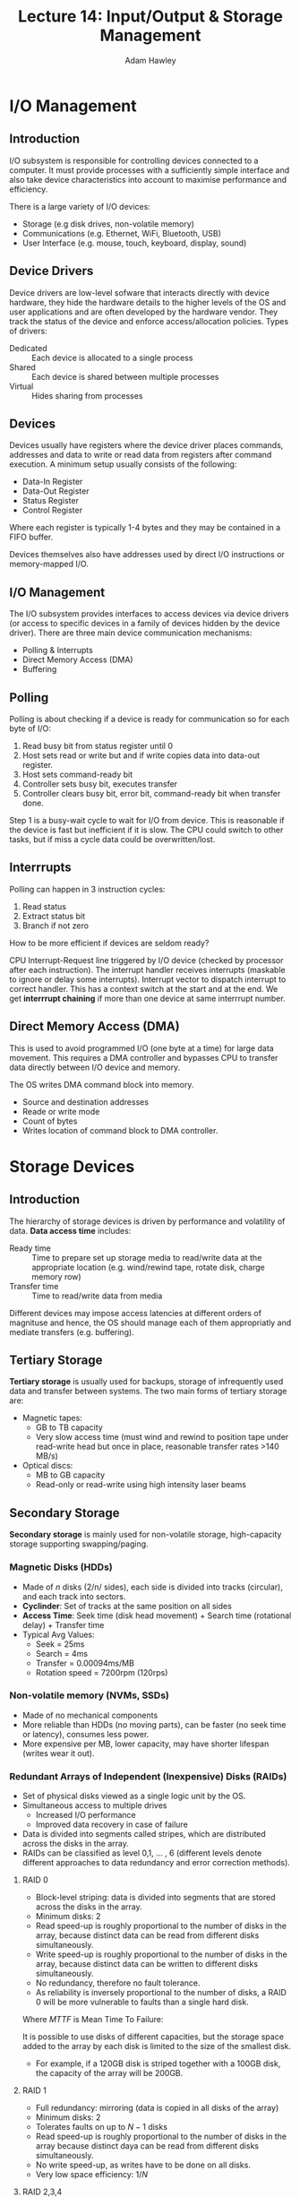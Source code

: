 #+TITLE: Lecture 14: Input/Output & Storage Management
#+AUTHOR: Adam Hawley

* I/O Management
** Introduction
I/O subsystem is responsible for controlling devices connected to a computer.
It must provide processes with a sufficiently simple interface and also take device characteristics into account to maximise performance and efficiency.

There is a large variety of I/O devices:
- Storage (e.g disk drives, non-volatile memory)
- Communications (e.g. Ethernet, WiFi, Bluetooth, USB)
- User Interface (e.g. mouse, touch, keyboard, display, sound)

** Device Drivers
Device drivers are low-level sofware that interacts directly with device hardware, they hide the hardware details to the higher levels of the OS and user applications and are often developed by the hardware vendor.
They track the status of the device and enforce access/allocation policies.
Types of drivers:
- Dedicated :: Each device is allocated to a single process
- Shared :: Each device is shared between multiple processes
- Virtual :: Hides sharing from processes
** Devices
Devices usually have registers where the device driver places commands, addresses and data to write or read data from registers after command execution.
A minimum setup usually consists of the following:
- Data-In Register
- Data-Out Register
- Status Register
- Control Register
Where each register is typically 1-4 bytes and they may be contained in a FIFO buffer.

Devices themselves also have addresses used by direct I/O instructions or memory-mapped I/O.

** I/O Management
The I/O subsystem provides interfaces to access devices via device drivers (or access to specific devices in a family of devices hidden by the device driver).
There are three main device communication mechanisms:
- Polling & Interrupts
- Direct Memory Access (DMA)
- Buffering

** Polling
Polling is about checking if a device is ready for communication so for each byte of I/O:
1. Read busy bit from status register until 0
2. Host sets read or write but and if write copies data into data-out register.
3. Host sets command-ready bit
4. Controller sets busy bit, executes transfer
5. Controller clears busy bit, error bit, command-ready bit when transfer done.
Step 1 is a busy-wait cycle to wait for I/O from device.
This is reasonable if the device is fast but inefficient if it is slow.
The CPU could switch to other tasks, but if miss a cycle data could be overwritten/lost.

** Interrrupts
Polling can happen in 3 instruction cycles:
1. Read status
2. Extract status bit
3. Branch if not zero
How to be more efficient if devices are seldom ready?

CPU Interrupt-Request line triggered by I/O device (checked by processor after each instruction).
The interrupt handler receives interrupts (maskable to ignore or delay some interrupts).
Interrupt vector to dispatch interrupt to correct handler.
This has a context switch at the start and at the end.
We get *interrrupt chaining* if more than one device at same interrrupt number.

** Direct Memory Access (DMA)
This is used to avoid programmed I/O (one byte at a time) for large data movement.
This requires a DMA controller and bypasses CPU to transfer data directly between I/O device and memory.

The OS writes DMA command block into memory.
- Source and destination addresses
- Reade or write mode
- Count of bytes
- Writes location of command block to DMA controller.

* Storage Devices
** Introduction
The hierarchy of storage devices is driven by performance and volatility of data.
*Data access time* includes:
- Ready time :: Time to prepare set up storage media to read/write data at the appropriate location (e.g. wind/rewind tape, rotate disk, charge memory row)
- Transfer time ::  Time to read/write data from media
Different devices may impose access latencies at different orders of magnituse and hence, the OS should manage each of them appropriatly and mediate transfers (e.g. buffering).
** Tertiary Storage
*Tertiary storage* is usually used for backups, storage of infrequently used data and transfer between systems.
The two main forms of tertiary storage are:
- Magnetic tapes:
  + GB to TB capacity
  + Very slow access time (must wind and rewind to position tape under read-write head but once in place, reasonable transfer rates >140 MB/s)
- Optical discs:
  + MB to GB capacity
  + Read-only or read-write using high intensity laser beams
** Secondary Storage
*Secondary storage* is mainly used for non-volatile storage, high-capacity storage supporting swapping/paging.
*** Magnetic Disks (HDDs)
- Made of /n/ disks (2/n/ sides), each side is divided into tracks (circular), and each track into sectors.
- *Cyclinder*: Set of tracks at the same position on all sides
- *Access Time*: Seek time (disk head movement) + Search time (rotational delay) + Transfer time
- Typical Avg Values: 
  + Seek = 25ms
  + Search = 4ms
  + Transfer = 0.00094ms/MB
  + Rotation speed = 7200rpm (120rps)

*** Non-volatile memory (NVMs, SSDs)
- Made of no mechanical components
- More reliable than HDDs (no moving parts), can be faster (no seek time or latency), consumes less power.
- More expensive per MB, lower capacity, may have shorter lifespan (writes wear it out).

*** Redundant Arrays of Independent (Inexpensive) Disks (RAIDs)
- Set of physical disks viewed as a single logic unit by the OS.
- Simultaneous access to multiple drives
  + Increased I/O performance
  + Improved data recovery in case of failure
- Data is divided into segments called stripes, which are distributed across the disks in the array.
- RAIDs can be classified as level 0,1, \ldots , 6 (different levels denote different approaches to data redundancy and error correction methods).

**** RAID 0
- Block-level striping: data is divided into segments that are stored across the disks in the array.
- Minimum disks: 2
- Read speed-up is roughly proportional to the number of disks in the array, because distinct data can be read from different disks simultaneously.
- Write speed-up is roughly proportional to the number of disks in the array, because distinct data can be written to different disks simultaneously.
- No redundancy, therefore no fault tolerance.
- As reliability is inversely proportional to the number of disks, a RAID 0 will be more vulnerable to faults than a single hard disk.
Where $MTTF$ is Mean Time To Failure:
\begin{equation}
MTTF_{group} \approx \frac{MTTF_{disk}}{number}
\end{equation}
It is possible to use disks of different capacities, but the storage space added to the array by each disk is limited to the size of the smallest disk.
- For example, if a 120GB disk is striped together with a 100GB disk, the capacity of the array will be 200GB.

**** RAID 1
- Full redundancy: mirroring (data is copied in all disks of the array)
- Minimum disks: 2
- Tolerates faults on up to $N-1$ disks
- Read speed-up is roughly proportional to the number of disks in the array because distinct daya can be read from different disks simultaneously.
- No write speed-up, as writes have to be done on all disks.
- Very low space efficiency: $1/N$

**** RAID 2,3,4
*SKIPPED IN LECTURE AND NOT ASSESSED*: SEE LECTURES/SILBERSCHATZ FOR DETAILS

**** RAID 5
- Block-level striping, distributed parity. (Think of parity bits from ICAR)
- Minimum 3 disks, tolerates fault in one disk
- Writes are costly operations
- Widely used
 
**** RAID 6
- Block-level striping, double distributed parity. (Think of parity bits from ICAR)
- Minimum disks: 4, tolerates faults in two disks.
- Writes are costly
- Widely used

* Storage Management
Multiple requests have to be handled concurrently, several programs may have requested storage operations.
There are a number of policies for servicing disk requests.

The I/O scheduler is similar to the process scheduler.
It choses which request should be chosen next and often depends on some criteria which usually aim to reduce average response times.
There may also be prioritised requests e.g. from OS components.
Specific devices may require dedicated scheduling policies (e.g. to minimise seek time in magnetic disks and avoid redundant writes in non-volatile memory).
* Disk Management
** Disk Formatting
- Low-level (physical) disk formatting is when a disk is divided into sectors (built-in error correction codes, also called checksums).
- Logical formatting is to do with creating a file-system - directory trees, maps of free and allocated space.

** Partitions
Partitions are when there are multiple logical disks on a single physical disk.

** Blocks
- Boot Block :: Initial bootable code at a known sector (useful as it helps reduce power-up complexity in hardware).
- Bad Blocks :: These are blocks which have been permanently corrupted and file systems have to be able to mark them.

** Defragmentation
Defragmentation is when sectors which are used by files are rearranged to be contiguous.

